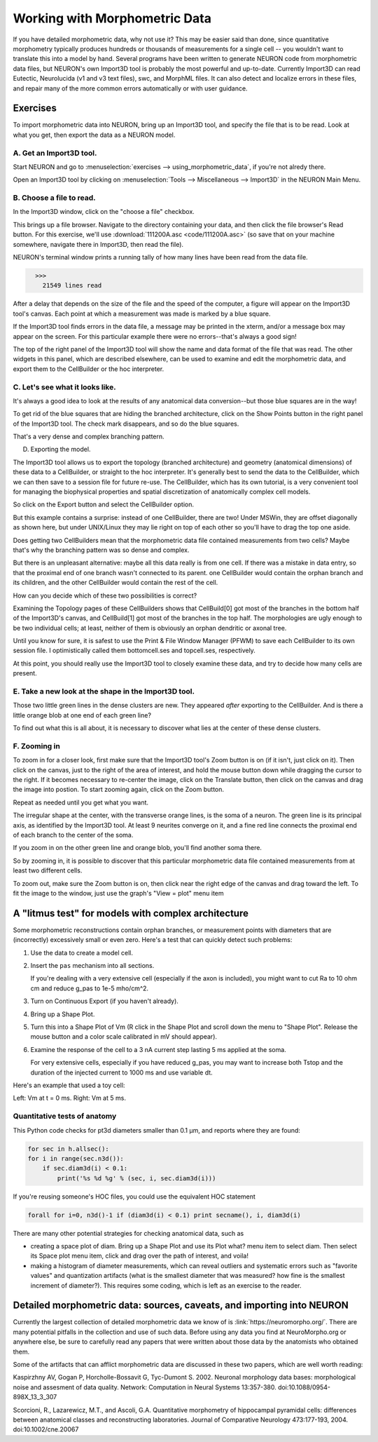 .. _using_morphometric_data:

Working with Morphometric Data
==============================

If you have detailed morphometric data, why not use it? This may be easier said than done, since quantitative morphometry typically produces hundreds or thousands of measurements for a single cell -- you wouldn't want to translate this into a model by hand. Several programs have been written to generate NEURON code from morphometric data files, but NEURON's own Import3D tool is probably the most powerful and up-to-date. Currently Import3D can read Eutectic, Neurolucida (v1 and v3 text files), swc, and MorphML files. It can also detect and localize errors in these files, and repair many of the more common errors automatically or with user guidance.

Exercises
---------

To import morphometric data into NEURON, bring up an Import3D tool, and specify the file that is to be read. Look at what you get, then export the data as a NEURON model.

A. Get an Import3D tool.
~~~~~~~~~~~~~~~~~~~~~~~~

Start NEURON and go to :menuselection:`exercises --> using_morphometric_data`, if you're not alredy there.

Open an Import3D tool by clicking on :menuselection:`Tools --> Miscellaneous --> Import3D` in the NEURON Main Menu.

B. Choose a file to read.
~~~~~~~~~~~~~~~~~~~~~~~~~

In the Import3D window, click on the "choose a file" checkbox.

.. img:: choose_file.gif
    :align: center

This brings up a file browser. Navigate to the directory containing your data, and then click the file browser's Read button. For this exercise, we'll use :download:`111200A.asc <code/111200A.asc>` (so save that on your machine somewhere, navigate there in Import3D, then read the file).

NEURON's terminal window prints a running tally of how many lines have been read from the data file.

.. code::
    python

      >>>
        21549 lines read

After a delay that depends on the size of the file and the speed of the computer, a figure will appear on the Import3D tool's canvas. Each point at which a measurement was made is marked by a blue square.

.. img:: showing_points_and_diam.gif
    :align: center

If the Import3D tool finds errors in the data file, a message may be printed in the xterm, and/or a message box may appear on the screen. For this particular example there were no errors--that's always a good sign!

The top of the right panel of the Import3D tool will show the name and data format of the file that was read. The other widgets in this panel, which are described elsewhere, can be used to examine and edit the morphometric data, and export them to the CellBuilder or the hoc interpreter.

C. Let's see what it looks like.
~~~~~~~~~~~~~~~~~~~~~~~~~~~~~~~~

It's always a good idea to look at the results of any anatomical data conversion--but those blue squares are in the way!

To get rid of the blue squares that are hiding the branched architecture, click on the Show Points button in the right panel of the Import3D tool. The check mark disappears, and so do the blue squares.

.. img:: showpoints_off.gif
    :align: center

That's a very dense and complex branching pattern.

D. Exporting the model.

The Import3D tool allows us to export the topology (branched architecture) and geometry (anatomical dimensions) of these data to a CellBuilder, or straight to the hoc interpreter. It's generally best to send the data to the CellBuilder, which we can then save to a session file for future re-use. The CellBuilder, which has its own tutorial, is a very convenient tool for managing the biophysical properties and spatial discretization of anatomically complex cell models.

So click on the Export button and select the CellBuilder option.

.. img:: export_cellbuilder.gif
    :align: center

But this example contains a surprise: instead of one CellBuilder, there are two! Under MSWin, they are offset diagonally as shown here, but under UNIX/Linux they may lie right on top of each other so you'll have to drag the top one aside.

.. img:: two_cellbuilders.gif
    :align: center

Does getting two CellBuilders mean that the morphometric data file contained measurements from two cells? Maybe that's why the branching pattern was so dense and complex.

But there is an unpleasant alternative: maybe all this data really is from one cell. If there was a mistake in data entry, so that the proximal end of one branch wasn't connected to its parent. one CellBuilder would contain the orphan branch and its children, and the other CellBuilder would contain the rest of the cell.

How can you decide which of these two possibilities is correct?

Examining the Topology pages of these CellBuilders shows that CellBuild[0] got most of the branches in the bottom half of the Import3D's canvas, and CellBuild[1] got most of the branches in the top half. The morphologies are ugly enough to be two individual cells; at least, neither of them is obviously an orphan dendritic or axonal tree.

.. img:: cb_stickfigs.gif
    :align: center

Until you know for sure, it is safest to use the Print & File Window Manager (PFWM) to save each CellBuilder to its own session file. I optimistically called them bottomcell.ses and topcell.ses, respectively.

At this point, you should really use the Import3D tool to closely examine these data, and try to decide how many cells are present.

E. Take a new look at the shape in the Import3D tool.
~~~~~~~~~~~~~~~~~~~~~~~~~~~~~~~~~~~~~~~~~~~~~~~~~~~~~

.. img:: zoomo.gif
    :align: center

Those two little green lines in the dense clusters are new. They appeared *after* exporting to the CellBuilder. And is there a little orange blob at one end of each green line?

To find out what this is all about, it is necessary to discover what lies at the center of these dense clusters.

F. Zooming in
~~~~~~~~~~~~~

To zoom in for a closer look, first make sure that the Import3D tool's Zoom button is on (if it isn't, just click on it).
Then click on the canvas, just to the right of the area of interest, and hold the mouse button down while dragging the cursor to the right. If it becomes necessary to re-center the image, click on the Translate button, then click on the canvas and drag the image into postion. To start zooming again, click on the Zoom button.

Repeat as needed until you get what you want.

.. img:: zoomp.gif
    :align: center

The irregular shape at the center, with the transverse orange lines, is the soma of a neuron. The green line is its principal axis, as identified by the Import3D tool. At least 9 neurites converge on it, and a fine red line connects the proximal end of each branch to the center of the soma.

If you zoom in on the other green line and orange blob, you'll find another soma there.

So by zooming in, it is possible to discover that this particular morphometric data file contained measurements from at least two different cells.

To zoom out, make sure the Zoom button is on,
then click near the right edge of the canvas and drag toward the left. To fit the image to the window, just use the graph's "View = plot" menu item

A "litmus test" for models with complex architecture
----------------------------------------------------

Some morphometric reconstructions contain orphan branches, or measurement points with diameters that are (incorrectly) excessively small or even zero. Here's a test that can quickly detect such problems:

1.
    Use the data to create a model cell.

2.
    Insert the ``pas`` mechanism into all sections.

    If you're dealing with a very extensive cell (especially if the axon is included), you might want to cut Ra to 10 ohm cm and reduce g_pas to 1e-5 mho/cm^2.

3.
    Turn on Continuous Export (if you haven't already).

4.
    Bring up a Shape Plot.

5.
    Turn this into a Shape Plot of Vm (R click in the Shape Plot and scroll down the menu to "Shape Plot". Release the mouse button and a color scale calibrated in mV should appear).

6.
    Examine the response of the cell to a 3 nA current step lasting 5 ms applied at the soma.

    For very extensive cells, especially if you have reduced g_pas, you may want to increase both Tstop and the duration of the injected current to 1000 ms and use variable dt.

Here's an example that used a toy cell:

.. img:: v5.gif
    :align: center

Left: Vm at t = 0 ms. Right: Vm at 5 ms.

Quantitative tests of anatomy
~~~~~~~~~~~~~~~~~~~~~~~~~~~~~

This Python code checks for pt3d diameters smaller than 0.1 μm, and reports where they are found:

.. code::
    python

    for sec in h.allsec():
    for i in range(sec.n3d()):
        if sec.diam3d(i) < 0.1:
            print('%s %d %g' % (sec, i, sec.diam3d(i)))

If you're reusing someone's HOC files, you could use the equivalent HOC statement

.. code::
    python

    forall for i=0, n3d()-1 if (diam3d(i) < 0.1) print secname(), i, diam3d(i)

There are many other potential strategies for checking anatomical data, such as

- creating a space plot of diam. Bring up a Shape Plot and use its Plot what? menu item to select diam. Then select its Space plot menu item, click and drag over the path of interest, and voila!

- making a histogram of diameter measurements, which can reveal outliers and systematic errors such as "favorite values" and quantization artifacts (what is the smallest diameter that was measured? how fine is the smallest increment of diameter?). This requires some coding, which is left as an exercise to the reader.


Detailed morphometric data: sources, caveats, and importing into NEURON
-----------------------------------------------------------------------

Currently the largest collection of detailed morphometric data we know of is :link:`https://neuromorpho.org/`. There are many potential pitfalls in the collection and use of such data. Before using any data you find at NeuroMorpho.org or anywhere else, be sure to carefully read any papers that were written about those data by the anatomists who obtained them.

Some of the artifacts that can afflict morphometric data are discussed in these two papers, which are well worth reading:

Kaspirzhny AV, Gogan P, Horcholle-Bossavit G, Tyc-Dumont S. 2002. Neuronal morphology data bases: morphological noise and assesment of data quality. Network: Computation in Neural Systems 13:357-380. doi:10.1088/0954-898X_13_3_307

Scorcioni, R., Lazarewicz, M.T., and Ascoli, G.A. Quantitative morphometry of hippocampal pyramidal cells: differences between anatomical classes and reconstructing laboratories. Journal of Comparative Neurology 473:177-193, 2004. doi:10.1002/cne.20067











